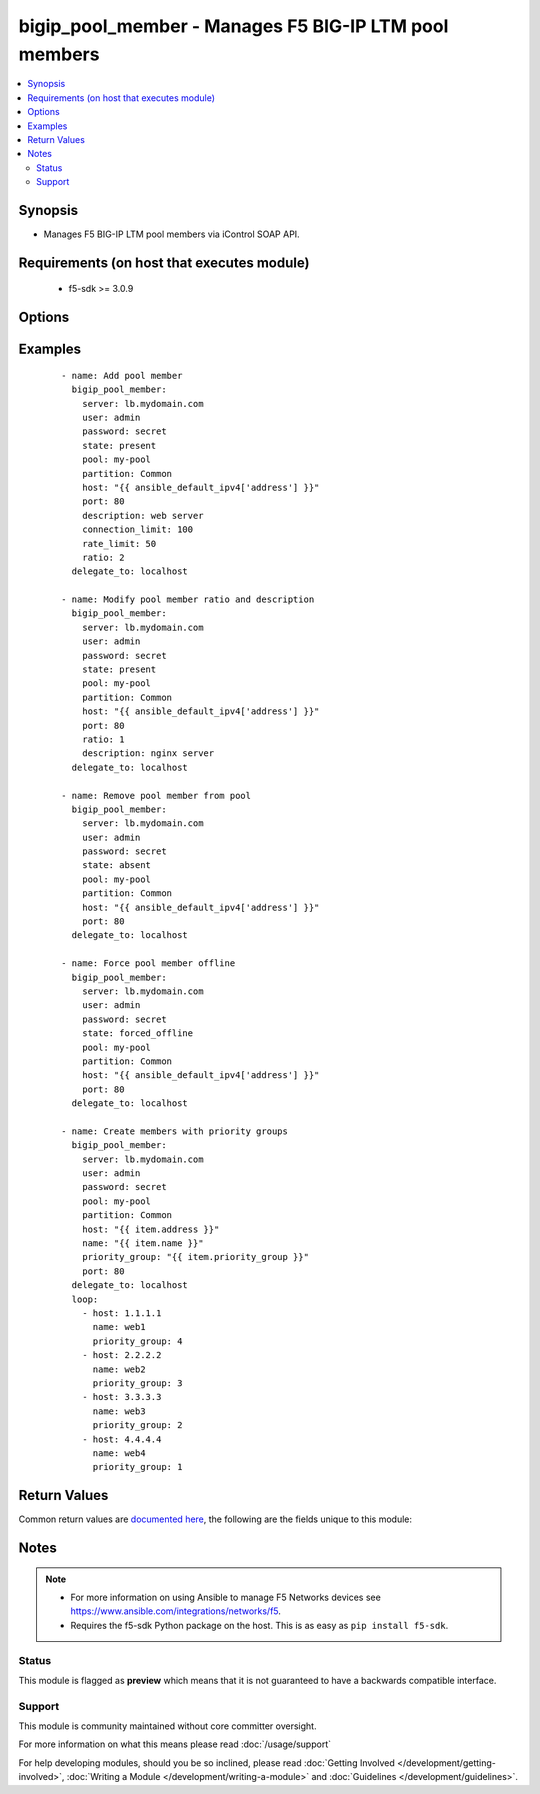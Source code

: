 .. _bigip_pool_member:


bigip_pool_member - Manages F5 BIG-IP LTM pool members
++++++++++++++++++++++++++++++++++++++++++++++++++++++

.. versionadded:: 1.4


.. contents::
   :local:
   :depth: 2


Synopsis
--------

* Manages F5 BIG-IP LTM pool members via iControl SOAP API.


Requirements (on host that executes module)
-------------------------------------------

  * f5-sdk >= 3.0.9


Options
-------

.. raw:: html

    <table border=1 cellpadding=4>
    <tr>
    <th class="head">parameter</th>
    <th class="head">required</th>
    <th class="head">default</th>
    <th class="head">choices</th>
    <th class="head">comments</th>
    </tr>
                <tr><td>address<br/><div style="font-size: small;"> (added in 2.2)</div></td>
    <td>no</td>
    <td></td>
        <td></td>
        <td><div>IP address of the pool member. This can be either IPv4 or IPv6. When creating a new pool member, one of either <code>address</code> or <code>fqdn</code> must be provided. This parameter cannot be updated after it is set.</div></br>
    <div style="font-size: small;">aliases: ip, host<div>        </td></tr>
                <tr><td>connection_limit<br/><div style="font-size: small;"></div></td>
    <td>no</td>
    <td></td>
        <td></td>
        <td><div>Pool member connection limit. Setting this to 0 disables the limit.</div>        </td></tr>
                <tr><td>description<br/><div style="font-size: small;"></div></td>
    <td>no</td>
    <td></td>
        <td></td>
        <td><div>Pool member description.</div>        </td></tr>
                <tr><td>fqdn<br/><div style="font-size: small;"> (added in 2.5)</div></td>
    <td>no</td>
    <td></td>
        <td></td>
        <td><div>FQDN name of the pool member. This can be any name that is a valid RFC 1123 DNS name. Therefore, the only characters that can be used are &quot;A&quot; to &quot;Z&quot;, &quot;a&quot; to &quot;z&quot;, &quot;0&quot; to &quot;9&quot;, the hyphen (&quot;-&quot;) and the period (&quot;.&quot;).</div><div>FQDN names must include at lease one period; delineating the host from the domain. ex. <code>host.domain</code>.</div><div>FQDN names must end with a letter or a number.</div><div>When creating a new pool member, one of either <code>address</code> or <code>fqdn</code> must be provided. This parameter cannot be updated after it is set.</div></br>
    <div style="font-size: small;">aliases: hostname<div>        </td></tr>
                <tr><td>fqdn_auto_populate<br/><div style="font-size: small;"> (added in 2.6)</div></td>
    <td>no</td>
    <td></td>
        <td></td>
        <td><div>Specifies whether the system automatically creates ephemeral nodes using the IP addresses returned by the resolution of a DNS query for a node defined by an FQDN.</div><div>When <code>enabled</code>, the system generates an ephemeral node for each IP address returned in response to a DNS query for the FQDN of the node. Additionally, when a DNS response indicates the IP address of an ephemeral node no longer exists, the system deletes the ephemeral node.</div><div>When <code>disabled</code>, the system resolves a DNS query for the FQDN of the node with the single IP address associated with the FQDN.</div><div>When creating a new pool member, the default for this parameter is <code>yes</code>.</div><div>This parameter is ignored when <code>reuse_nodes</code> is <code>yes</code>.</div>        </td></tr>
                <tr><td>name<br/><div style="font-size: small;"></div></td>
    <td>no</td>
    <td></td>
        <td></td>
        <td><div>Name of the node to create, or re-use, when creating a new pool member.</div><div>This parameter is optional and, if not specified, a node name will be created automatically from either the specified <code>address</code> or <code>fqdn</code>.</div>        </td></tr>
                <tr><td>partition<br/><div style="font-size: small;"></div></td>
    <td>no</td>
    <td>Common</td>
        <td></td>
        <td><div>Partition</div>        </td></tr>
                <tr><td>password<br/><div style="font-size: small;"></div></td>
    <td>yes</td>
    <td></td>
        <td></td>
        <td><div>The password for the user account used to connect to the BIG-IP. You can omit this option if the environment variable <code>F5_PASSWORD</code> is set.</div></br>
    <div style="font-size: small;">aliases: pass, pwd<div>        </td></tr>
                <tr><td>pool<br/><div style="font-size: small;"></div></td>
    <td>yes</td>
    <td></td>
        <td></td>
        <td><div>Pool name. This pool must exist.</div>        </td></tr>
                <tr><td>port<br/><div style="font-size: small;"></div></td>
    <td>yes</td>
    <td></td>
        <td></td>
        <td><div>Pool member port.</div><div>This value cannot be changed after it has been set.</div>        </td></tr>
                <tr><td>preserve_node<br/><div style="font-size: small;"> (added in 2.1)</div></td>
    <td>no</td>
    <td></td>
        <td><ul><li>yes</li><li>no</li></ul></td>
        <td><div>When state is <code>absent</code> attempts to remove the node that the pool member references.</div><div>The node will not be removed if it is still referenced by other pool members. If this happens, the module will not raise an error.</div><div>Setting this to <code>yes</code> disables this behavior.</div>        </td></tr>
                <tr><td>priority_group<br/><div style="font-size: small;"> (added in 2.5)</div></td>
    <td>no</td>
    <td></td>
        <td></td>
        <td><div>Specifies a number representing the priority group for the pool member.</div><div>When adding a new member, the default is 0, meaning that the member has no priority.</div><div>To specify a priority, you must activate priority group usage when you create a new pool or when adding or removing pool members. When activated, the system load balances traffic according to the priority group number assigned to the pool member.</div><div>The higher the number, the higher the priority, so a member with a priority of 3 has higher priority than a member with a priority of 1.</div>        </td></tr>
                <tr><td rowspan="2">provider<br/><div style="font-size: small;"> (added in 2.5)</div></td>
    <td>no</td>
    <td></td><td></td>
    <td> <div>A dict object containing connection details.</div>    </tr>
    <tr>
    <td colspan="5">
    <table border=1 cellpadding=4>
    <caption><b>Dictionary object provider</b></caption>
    <tr>
    <th class="head">parameter</th>
    <th class="head">required</th>
    <th class="head">default</th>
    <th class="head">choices</th>
    <th class="head">comments</th>
    </tr>
                    <tr><td>password<br/><div style="font-size: small;"></div></td>
        <td>yes</td>
        <td></td>
                <td></td>
                <td><div>The password for the user account used to connect to the BIG-IP. You can omit this option if the environment variable <code>F5_PASSWORD</code> is set.</div>        </td></tr>
                    <tr><td>server<br/><div style="font-size: small;"></div></td>
        <td>yes</td>
        <td></td>
                <td></td>
                <td><div>The BIG-IP host. You can omit this option if the environment variable <code>F5_SERVER</code> is set.</div>        </td></tr>
                    <tr><td>server_port<br/><div style="font-size: small;"></div></td>
        <td>no</td>
        <td>443</td>
                <td></td>
                <td><div>The BIG-IP server port. You can omit this option if the environment variable <code>F5_SERVER_PORT</code> is set.</div>        </td></tr>
                    <tr><td>user<br/><div style="font-size: small;"></div></td>
        <td>yes</td>
        <td></td>
                <td></td>
                <td><div>The username to connect to the BIG-IP with. This user must have administrative privileges on the device. You can omit this option if the environment variable <code>F5_USER</code> is set.</div>        </td></tr>
                    <tr><td>validate_certs<br/><div style="font-size: small;"></div></td>
        <td>no</td>
        <td>True</td>
                <td><ul><li>yes</li><li>no</li></ul></td>
                <td><div>If <code>no</code>, SSL certificates will not be validated. Use this only on personally controlled sites using self-signed certificates. You can omit this option if the environment variable <code>F5_VALIDATE_CERTS</code> is set.</div>        </td></tr>
                    <tr><td>timeout<br/><div style="font-size: small;"></div></td>
        <td>no</td>
        <td>10</td>
                <td></td>
                <td><div>Specifies the timeout in seconds for communicating with the network device for either connecting or sending commands.  If the timeout is exceeded before the operation is completed, the module will error.</div>        </td></tr>
                    <tr><td>ssh_keyfile<br/><div style="font-size: small;"></div></td>
        <td>no</td>
        <td></td>
                <td></td>
                <td><div>Specifies the SSH keyfile to use to authenticate the connection to the remote device.  This argument is only used for <em>cli</em> transports. If the value is not specified in the task, the value of environment variable <code>ANSIBLE_NET_SSH_KEYFILE</code> will be used instead.</div>        </td></tr>
                    <tr><td>transport<br/><div style="font-size: small;"></div></td>
        <td>yes</td>
        <td>cli</td>
                <td><ul><li>rest</li><li>cli</li></ul></td>
                <td><div>Configures the transport connection to use when connecting to the remote device.</div>        </td></tr>
        </table>
    </td>
    </tr>
        </td></tr>
                <tr><td>rate_limit<br/><div style="font-size: small;"></div></td>
    <td>no</td>
    <td></td>
        <td></td>
        <td><div>Pool member rate limit (connections-per-second). Setting this to 0 disables the limit.</div>        </td></tr>
                <tr><td>ratio<br/><div style="font-size: small;"></div></td>
    <td>no</td>
    <td></td>
        <td></td>
        <td><div>Pool member ratio weight. Valid values range from 1 through 100. New pool members -- unless overridden with this value -- default to 1.</div>        </td></tr>
                <tr><td>server<br/><div style="font-size: small;"></div></td>
    <td>yes</td>
    <td></td>
        <td></td>
        <td><div>The BIG-IP host. You can omit this option if the environment variable <code>F5_SERVER</code> is set.</div>        </td></tr>
                <tr><td>server_port<br/><div style="font-size: small;"> (added in 2.2)</div></td>
    <td>no</td>
    <td>443</td>
        <td></td>
        <td><div>The BIG-IP server port. You can omit this option if the environment variable <code>F5_SERVER_PORT</code> is set.</div>        </td></tr>
                <tr><td>state<br/><div style="font-size: small;"></div></td>
    <td>yes</td>
    <td>present</td>
        <td><ul><li>present</li><li>absent</li><li>enabled</li><li>disabled</li><li>forced_offline</li></ul></td>
        <td><div>Pool member state.</div>        </td></tr>
                <tr><td>user<br/><div style="font-size: small;"></div></td>
    <td>yes</td>
    <td></td>
        <td></td>
        <td><div>The username to connect to the BIG-IP with. This user must have administrative privileges on the device. You can omit this option if the environment variable <code>F5_USER</code> is set.</div>        </td></tr>
                <tr><td>validate_certs<br/><div style="font-size: small;"> (added in 2.0)</div></td>
    <td>no</td>
    <td>True</td>
        <td><ul><li>yes</li><li>no</li></ul></td>
        <td><div>If <code>no</code>, SSL certificates will not be validated. Use this only on personally controlled sites using self-signed certificates. You can omit this option if the environment variable <code>F5_VALIDATE_CERTS</code> is set.</div>        </td></tr>
        </table>
    </br>



Examples
--------

 ::

    
    - name: Add pool member
      bigip_pool_member:
        server: lb.mydomain.com
        user: admin
        password: secret
        state: present
        pool: my-pool
        partition: Common
        host: "{{ ansible_default_ipv4['address'] }}"
        port: 80
        description: web server
        connection_limit: 100
        rate_limit: 50
        ratio: 2
      delegate_to: localhost

    - name: Modify pool member ratio and description
      bigip_pool_member:
        server: lb.mydomain.com
        user: admin
        password: secret
        state: present
        pool: my-pool
        partition: Common
        host: "{{ ansible_default_ipv4['address'] }}"
        port: 80
        ratio: 1
        description: nginx server
      delegate_to: localhost

    - name: Remove pool member from pool
      bigip_pool_member:
        server: lb.mydomain.com
        user: admin
        password: secret
        state: absent
        pool: my-pool
        partition: Common
        host: "{{ ansible_default_ipv4['address'] }}"
        port: 80
      delegate_to: localhost

    - name: Force pool member offline
      bigip_pool_member:
        server: lb.mydomain.com
        user: admin
        password: secret
        state: forced_offline
        pool: my-pool
        partition: Common
        host: "{{ ansible_default_ipv4['address'] }}"
        port: 80
      delegate_to: localhost

    - name: Create members with priority groups
      bigip_pool_member:
        server: lb.mydomain.com
        user: admin
        password: secret
        pool: my-pool
        partition: Common
        host: "{{ item.address }}"
        name: "{{ item.name }}"
        priority_group: "{{ item.priority_group }}"
        port: 80
      delegate_to: localhost
      loop:
        - host: 1.1.1.1
          name: web1
          priority_group: 4
        - host: 2.2.2.2
          name: web2
          priority_group: 3
        - host: 3.3.3.3
          name: web3
          priority_group: 2
        - host: 4.4.4.4
          name: web4
          priority_group: 1      


Return Values
-------------

Common return values are `documented here <http://docs.ansible.com/ansible/latest/common_return_values.html>`_, the following are the fields unique to this module:

.. raw:: html

    <table border=1 cellpadding=4>
    <tr>
    <th class="head">name</th>
    <th class="head">description</th>
    <th class="head">returned</th>
    <th class="head">type</th>
    <th class="head">sample</th>
    </tr>

        <tr>
        <td> rate_limit </td>
        <td> The new rate limit, in connections per second, of the pool member. </td>
        <td align=center> changed </td>
        <td align=center> integer </td>
        <td align=center> 100 </td>
    </tr>
            <tr>
        <td> connection_limit </td>
        <td> The new connection limit of the pool member </td>
        <td align=center> changed </td>
        <td align=center> integer </td>
        <td align=center> 1000 </td>
    </tr>
            <tr>
        <td> description </td>
        <td> The new description of pool member. </td>
        <td align=center> changed </td>
        <td align=center> string </td>
        <td align=center> My pool member </td>
    </tr>
            <tr>
        <td> ratio </td>
        <td> The new pool member ratio weight. </td>
        <td align=center> changed </td>
        <td align=center> integer </td>
        <td align=center> 50 </td>
    </tr>
            <tr>
        <td> priority_group </td>
        <td> The new priority group. </td>
        <td align=center> changed </td>
        <td align=center> integer </td>
        <td align=center> 3 </td>
    </tr>
            <tr>
        <td> fqdn_auto_populate </td>
        <td> Whether FQDN auto population was set on the member or not. </td>
        <td align=center> changed </td>
        <td align=center> bool </td>
        <td align=center> True </td>
    </tr>
            <tr>
        <td> fqdn </td>
        <td> The FQDN of the pool member. </td>
        <td align=center> changed </td>
        <td align=center> string </td>
        <td align=center> foo.bar.com </td>
    </tr>
            <tr>
        <td> address </td>
        <td> The address of the pool member. </td>
        <td align=center> changed </td>
        <td align=center> string </td>
        <td align=center> 1.2.3.4 </td>
    </tr>
        
    </table>
    </br></br>

Notes
-----

.. note::
    - For more information on using Ansible to manage F5 Networks devices see https://www.ansible.com/integrations/networks/f5.
    - Requires the f5-sdk Python package on the host. This is as easy as ``pip install f5-sdk``.



Status
~~~~~~

This module is flagged as **preview** which means that it is not guaranteed to have a backwards compatible interface.


Support
~~~~~~~

This module is community maintained without core committer oversight.

For more information on what this means please read :doc:`/usage/support`


For help developing modules, should you be so inclined, please read :doc:`Getting Involved </development/getting-involved>`, :doc:`Writing a Module </development/writing-a-module>` and :doc:`Guidelines </development/guidelines>`.